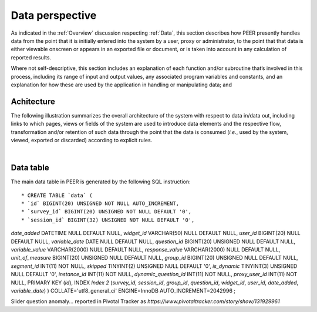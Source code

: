 .. _Data perspective:

================
Data perspective 
================

As indicated in the :ref:`Overview` discussion respecting :ref:`Data`, this section describes how PEER presently handles data from the point that it is initially entered into the system by a user, proxy or administrator, to the point that that data is either viewable onscreen or appears in an exported file or document, or is taken into account in any calculation of reported results. 

Where not self-descriptive, this section includes an explanation of each function and/or subroutine that’s involved in this process, including its range of input and output values, any associated program variables and constants, and an explanation for how these are used by the application in handling or manipulating data; and 


.. _Architecture

Achitecture
***********

The following illustration summarizes the overall architecture of the system with respect to data in/data out, including links to which pages, views or fields of the system are used to introduce data elements and the respective flow, transformation and/or retention of such data through the point that the data is consumed (*i.e.*, used by the system, viewed, exported or discarded) according to explicit rules.

.. image:: TBD 
     :alt: Overall system architecture from the perspective of data it contains
|

.. _Existing user verification

Data table
**********

The main data table in PEER is generated by the following SQL instruction::

* CREATE TABLE `data` (
* `id` BIGINT(20) UNSIGNED NOT NULL AUTO_INCREMENT,
* `survey_id` BIGINT(20) UNSIGNED NOT NULL DEFAULT '0',
* `session_id` BIGINT(32) UNSIGNED NOT NULL DEFAULT '0',
`date_added` DATETIME NULL DEFAULT NULL,
`widget_id` VARCHAR(50) NULL DEFAULT NULL,
`user_id` BIGINT(20) NULL DEFAULT NULL,
`variable_date` DATE NULL DEFAULT NULL,
`question_id` BIGINT(20) UNSIGNED NULL DEFAULT NULL,
`variable_value` VARCHAR(2000) NULL DEFAULT NULL,
`response_value` VARCHAR(2000) NULL DEFAULT NULL,
`unit_of_measure` BIGINT(20) UNSIGNED NULL DEFAULT NULL,
`group_id` BIGINT(20) UNSIGNED NULL DEFAULT NULL,
`segment_id` INT(11) NOT NULL,
`skipped` TINYINT(2) UNSIGNED NULL DEFAULT '0',
`is_dynamic` TINYINT(3) UNSIGNED NULL DEFAULT '0',
`instance_id` INT(11) NOT NULL,
`dynamic_question_id` INT(11) NOT NULL,
`proxy_user_id` INT(11) NOT NULL,
PRIMARY KEY (`id`),
INDEX `Index 2` (`survey_id`, `session_id`, `group_id`, `question_id`, `widget_id`, `user_id`, `date_added`, `variable_date`)
)
COLLATE='utf8_general_ci'
ENGINE=InnoDB
AUTO_INCREMENT=2042996
;



Slider question anomaly... reported in Pivotal Tracker as *https://www.pivotaltracker.com/story/show/131929961*
